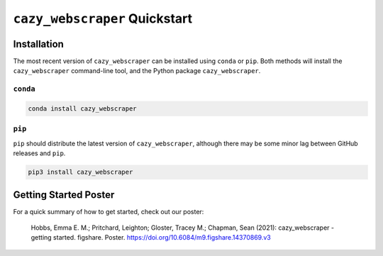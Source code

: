 ==============================
``cazy_webscraper`` Quickstart
==============================

Installation
------------

The most recent version of ``cazy_webscraper`` can be installed using ``conda`` or ``pip``. Both methods will install the ``cazy_webscraper`` command-line tool, and the Python package ``cazy_webscraper``.

``conda``
=========

.. code-block:: bash

   conda install cazy_webscraper

``pip``
=======

``pip`` should distribute the latest version of ``cazy_webscraper``, although there may be some minor lag between GitHub releases and ``pip``.

.. code-block:: bash

   pip3 install cazy_webscraper


Getting Started Poster
----------------------

For a quick summary of how to get started, check out our poster:

    Hobbs, Emma E. M.; Pritchard, Leighton; Gloster, Tracey M.; Chapman, Sean (2021): cazy_webscraper - getting started. figshare. Poster. `https://doi.org/10.6084/m9.figshare.14370869.v3 <https://doi.org/10.6084/m9.figshare.14370869.v3>`_ 
